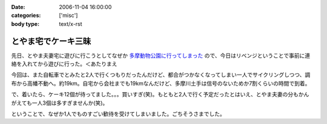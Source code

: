 :date: 2006-11-04 16:00:00
:categories: ['misc']
:body type: text/x-rst

====================
とやま宅でケーキ三昧
====================

先日、とやま夫妻宅に遊びに行こうとしてなぜか `多摩動物公園に行ってしまった`_ ので、今日はリベンジということで事前に連絡を入れてから遊びに行った。＜あたりまえ

今回は、また自転車でとみたと2人で行くつもりだったんだけど、都合がつかなくなってしまい一人でサイクリングしつつ、調布から高幡不動へ。約19km。自宅から会社までも19kmなんだけど、多摩川土手は信号のないためか7割くらいの時間で到着。

で、着いたら、ケーキ12個が待ってました。。。買いすぎ(笑)。もともと2人で行く予定だったとはいえ、とやま夫妻の分もかんがえても一人3個は多すぎませんか(笑)。

ということで、なぜか1人でものすごい歓待を受けてしまいました。ごちそうさまでした。

.. _`多摩動物公園に行ってしまった`: http://www.freia.jp/taka/blog/371


.. :extend type: text/html
.. :extend:
